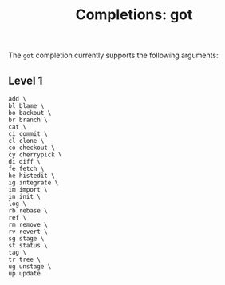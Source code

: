#+TITLE: Completions: got

The ~got~ completion currently supports the following arguments:

** Level 1
#+begin_src ksh
	add \
	bl blame \
	bo backout \
	br branch \
	cat \
	ci commit \
	cl clone \
	co checkout \
	cy cherrypick \
	di diff \
	fe fetch \
	he histedit \
	ig integrate \
	im import \
	in init \
	log \
	rb rebase \
	ref \
	rm remove \
	rv revert \
	sg stage \
	st status \
	tag \
	tr tree \
	ug unstage \
	up update
#+end_src
